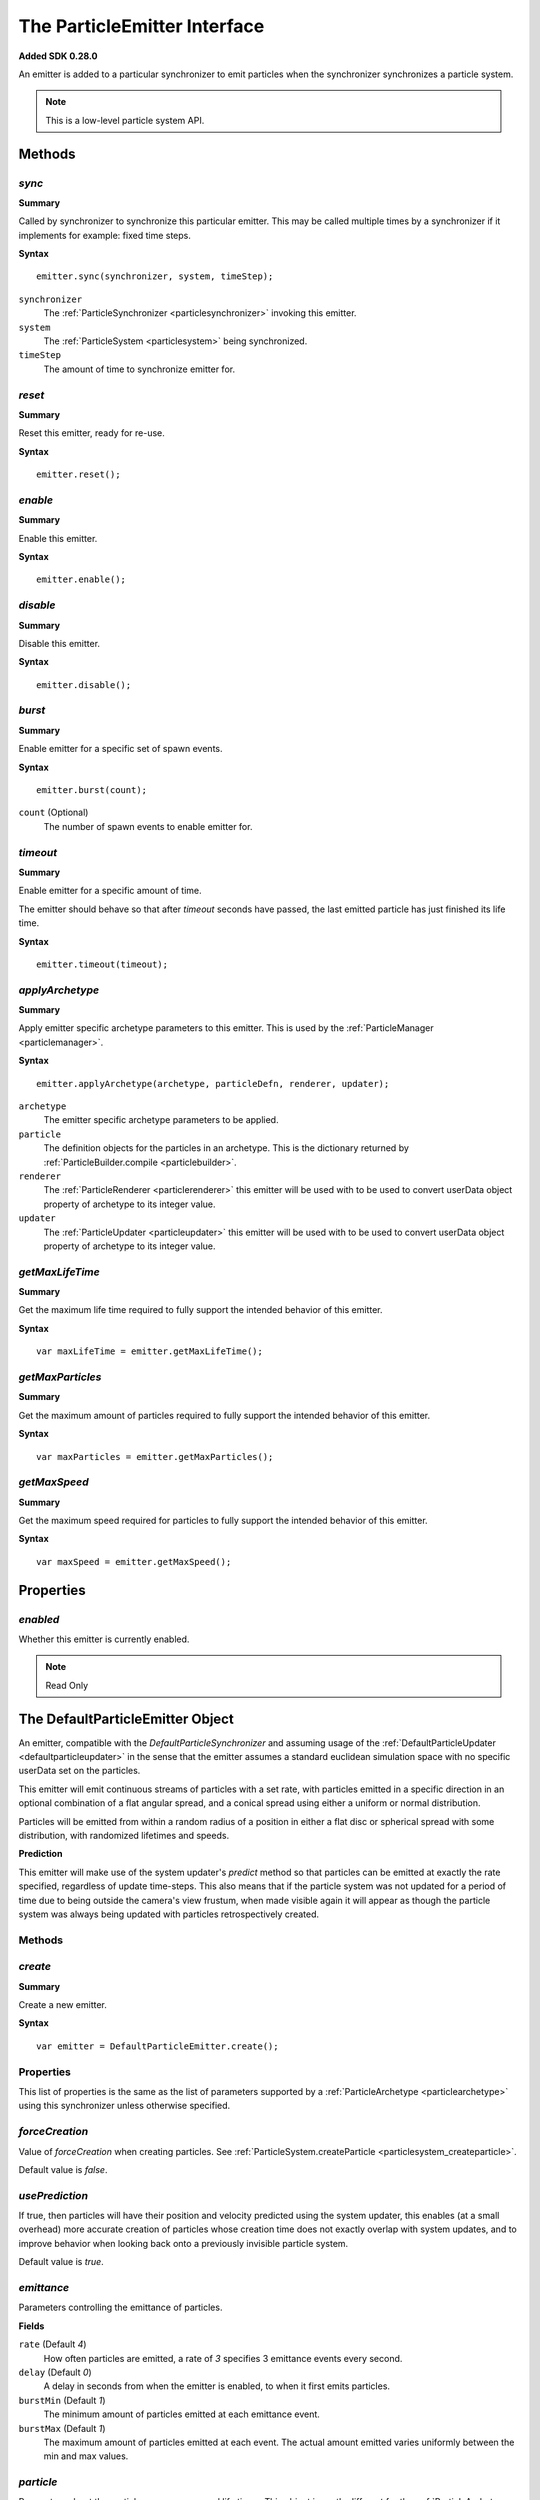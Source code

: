 .. index::
    single: ParticleEmitter

.. highlight:: javascript

.. _particleemitter:

=============================
The ParticleEmitter Interface
=============================

**Added SDK 0.28.0**

An emitter is added to a particular synchronizer to emit particles when the synchronizer synchronizes a particle system.

.. note::
    This is a low-level particle system API.

Methods
=======

.. index::
    pair: ParticleEmitter; sync

`sync`
------

**Summary**

Called by synchronizer to synchronize this particular emitter. This may be called multiple times by a synchronizer if it implements for example: fixed time steps.

**Syntax** ::

    emitter.sync(synchronizer, system, timeStep);

``synchronizer``
    The :ref:`ParticleSynchronizer <particlesynchronizer>` invoking this emitter.

``system``
    The :ref:`ParticleSystem <particlesystem>` being synchronized.

``timeStep``
    The amount of time to synchronize emitter for.

.. index::
    pair: ParticleEmitter; reset

`reset`
-------

**Summary**

Reset this emitter, ready for re-use.

**Syntax** ::

    emitter.reset();

.. index::
    pair: ParticleEmitter; enable

`enable`
--------

**Summary**

Enable this emitter.

**Syntax** ::

    emitter.enable();

.. index::
    pair: ParticleEmitter; disable

`disable`
---------

**Summary**

Disable this emitter.

**Syntax** ::

    emitter.disable();

.. index::
    pair: PartileEmitter; burst

`burst`
-------

**Summary**

Enable emitter for a specific set of spawn events.

**Syntax** ::

    emitter.burst(count);

``count`` (Optional)
    The number of spawn events to enable emitter for.

.. index::
    pair: ParticleEmitter; timeout

`timeout`
---------

**Summary**

Enable emitter for a specific amount of time.

The emitter should behave so that after `timeout` seconds have passed, the last emitted particle has just finished its life time.

**Syntax** ::

    emitter.timeout(timeout);

.. index::
    pair: ParticleEmitter; applyArchetype

`applyArchetype`
----------------

**Summary**

Apply emitter specific archetype parameters to this emitter. This is used by the :ref:`ParticleManager <particlemanager>`.

**Syntax** ::

    emitter.applyArchetype(archetype, particleDefn, renderer, updater);

``archetype``
    The emitter specific archetype parameters to be applied.

``particle``
    The definition objects for the particles in an archetype. This is the dictionary returned by :ref:`ParticleBuilder.compile <particlebuilder>`.

``renderer``
    The :ref:`ParticleRenderer <particlerenderer>` this emitter will be used with to be used to convert userData object property of archetype to its integer value.

``updater``
    The :ref:`ParticleUpdater <particleupdater>` this emitter will be used with to be used to convert userData object property of archetype to its integer value.

.. index::
    pair: ParticleEmitter; getMaxLifeTime

`getMaxLifeTime`
----------------

**Summary**

Get the maximum life time required to fully support the intended behavior of this emitter.

**Syntax** ::

    var maxLifeTime = emitter.getMaxLifeTime();

.. index::
    pair: ParticleEmitter; getMaxParticles

`getMaxParticles`
-----------------

**Summary**

Get the maximum amount of particles required to fully support the intended behavior of this emitter.

**Syntax** ::

    var maxParticles = emitter.getMaxParticles();

.. index::
    pair: ParticleEmitter; getMaxSpeed

`getMaxSpeed`
-------------

**Summary**

Get the maximum speed required for particles to fully support the intended behavior of this emitter.

**Syntax** ::

    var maxSpeed = emitter.getMaxSpeed();

Properties
==========

.. index::
    pair: ParticleEmitter; enabled

`enabled`
---------

Whether this emitter is currently enabled.

.. note :: Read Only

.. index::
    single: DefaultParticleEmitter

.. _defaultparticleemitter:

The DefaultParticleEmitter Object
=================================

An emitter, compatible with the `DefaultParticleSynchronizer` and assuming usage of the :ref:`DefaultParticleUpdater <defaultparticleupdater>` in the sense that the emitter assumes a standard euclidean simulation space with no specific userData set on the particles.

This emitter will emit continuous streams of particles with a set rate, with particles emitted in a specific direction in an optional combination of a flat angular spread, and a conical spread using either a uniform or normal distribution.

Particles will be emitted from within a random radius of a position in either a flat disc or spherical spread with some distribution, with randomized lifetimes and speeds.

**Prediction**

This emitter will make use of the system updater's `predict` method so that particles can be emitted at exactly the rate specified, regardless of update time-steps. This also means that if the particle system was not updated for a period of time due to being outside the camera's view frustum, when made visible again it will appear as though the particle system was always being updated with particles retrospectively created.

Methods
-------

.. index::
    pair: DefaultParticleEmitter; create

`create`
--------

**Summary**

Create a new emitter.

**Syntax** ::

    var emitter = DefaultParticleEmitter.create();

.. _defaultparticleemitter_archetype:

Properties
----------

This list of properties is the same as the list of parameters supported by a :ref:`ParticleArchetype <particlearchetype>` using this synchronizer unless otherwise specified.

.. index::
    pair: DefaultParticleEmitter; forceCreation

`forceCreation`
---------------

Value of `forceCreation` when creating particles. See :ref:`ParticleSystem.createParticle <particlesystem_createparticle>`.

Default value is `false`.

.. index::
    pair: DefaultParticleEmitter; usePrediction

`usePrediction`
---------------

If true, then particles will have their position and velocity predicted using the system updater, this enables (at a small overhead) more accurate creation of particles whose creation time does not exactly overlap with system updates, and to improve behavior when looking back onto a previously invisible particle system.

Default value is `true`.

.. index::
    pair: DefaultParticleEmitter; emittance

`emittance`
-----------

Parameters controlling the emittance of particles.

**Fields**

``rate`` (Default `4`)
    How often particles are emitted, a rate of `3` specifies 3 emittance events every second.

``delay`` (Default `0`)
    A delay in seconds from when the emitter is enabled, to when it first emits particles.

``burstMin`` (Default `1`)
    The minimum amount of particles emitted at each emittance event.

``burstMax`` (Default `1`)
    The maximum amount of particles emitted at each event. The actual amount emitted varies uniformly between the min and max values.

.. index::
    pair: DefaultParticleEmitter; particle

`particle`
----------

Parameters about the particles appearances and life times. This object is vastly different for the :ref:`ParticleArchetype <particlearchetype>` and is described separately.

**Object Fields**

``animationRange`` (Default `[0, 1]`)
    The range of the animation texture used by this particle, this should be accessed from the :ref:`ParticleBuilder <particlebuilder>` compilation result.

``lifeTimeMin`` (Default `1`)
    The minimum life time of the emitted particles.

``lifeTimeMax`` (Default `1`)
    The maximum life time of the emitted particles. The actual life time varies uniformly between the min and max values.

``userData`` (Default `0`)
    The `userData` applied when creating particles from this emitter.

.. note :: This field should not contain randomized seed values, as these will be added automatically by the emitters.

**Archetype Fields**

``name``
    `not-optional`. The name of the particle to be emitted, must exist in the :ref:`ParticleArchetype <particlearchetype>`.

``useAnimationLifeTime`` (Default `true`)
    If true, then the particle animation's life time will be used as a basis of setting the `lifeTimeMin` and `lifeTimeMax` parameters of the emitter when using this emitter with the :ref:`ParticleManager <particlemanager>`.

``lifeTimeScaleMin`` (Default `1`)
    If `useAnimationLifeTime` is true, then this scale will be applied to the animations life time to compute the required value of `lifeTimeMin`.

``lifeTimeScaleMax`` (Default `1`)
    If `useAnimationLifeTime` is true, then this scale will be applied to the animations life time to compute the required value of `lifeTimeMax`.

``lifeTimeMin`` (Default `1`)
    The minimum life time of the emitted particles when `useAnimationLifeTime` is false.

``lifeTimeMax`` (Default `1`)
    The maximum life time of the emitted particles when `useAnimationLifeTime` is false.

``renderUserData`` (Default `{}`)
    An object with fields and values matching those expected by the :ref:`ParticleRenderer <particlerenderer>` createUserData method in use for the archetype.

``updateUserData`` (Default `{}`)
    An object with fields and values matching those expected by the :ref:`ParticleUpdater <particleupdater>` createUserData method in use for the archetype.

.. index::
    pair: DefaultParticleEmitter; position

`position`
----------

Parameters about the spawn positions of particles in this emitter.

**Fields**

``position`` (Default `[0, 0, 0]`)
    The base position of particles emitted in the particle system.

``spherical`` (Default `false`)
    If true, then particle position will be selected from within a sphere.

    If false, then particle positions will be selected from within a disc.

``normal`` (Default `[0, 1, 0]`)
    The normal vector of the disc to select particle positions from when `spherical` is `false`.

``radiusMin`` (Default `0`)
    The minimum radius at which to select particle positions from.

``radiusMax`` (Default `0`)
    The maximum radius at which to select particle positions from.

``radiusDistribution`` (Default `"uniform"`)
    The distribution to use when selecting the radius to use when selecting particle positions.

    * `"uniform"`
        A uniform distribution.
    * `"normal"`
        A normal (Gaussian) distribution.

``radiusSigma`` (Default `0.25`)
    The `sigma` parameter of the normal distribution.

.. index::
    pair: DefaultParticleEmitter; velocity

`velocity`
----------

Parameters about the spawn velocities of particles in this emitter.

**Fields**

``theta`` (Default `0`)
    `theta` spherical coordinate for target particle directions in emitter. This is the spherical elevation, with `0` pointing along y-axis, and `Math.PI` pointing along the negative y-axis.

``phi`` (Default `0`)
    `phi` spherical coordinate for target particle directions in emitter. This is the clockwise spherical azimuth, with `0` pointing along the x-axis.

``speedMin`` (Default `1`)
    The minimum speed to emit particles with.

``speedMax`` (Default `1`)
    The maximum speed to emit particles with. The actual speed will vary uniformly between the min and max values.

``flatSpread`` (Default `0`)
    The flat spread angle about the target direction to emit particles in. `Math.PI` radians would specify the flat spread is a full circle.

``flatSpreadAngle`` (Default `0`)
    The angle of the flat spread about the target direction, varying this parameter rotates the entire spread about the target direction (Example; if target direction is in direction of x-axis, then varying this parameter would allow selection of a horizontal or vertically orientated flat spread).

``flatSpreadDistribution`` (Default `"uniform"`)
    The distribution to use when selecting angles into the flat spread.

    * `"uniform"`
        A uniform distribution.
    * `"normal"`
        A normal (Gaussian) distribution.

``flatSpreadSigma`` (Default `0.25`)
    The `sigma` parameter of the normal distribution.

``conicalSpread`` (Default `0`)
    The conical spread angle about the target direction to emit particles in. `Math.PI` radians would specify the conical spread is a full sphere.

``conicalSpreadDistribution`` (Default `"uniform"`)
    The distribution to use when selecting angles into the conical spread.

    * `"uniform"`
        A uniform distribution.
    * `"normal"`
        A normal (Gaussian) distribution.

``conicalSpreadSigma`` (Default `0.25`)
    The `sigma` parameter of the normal distribution.


